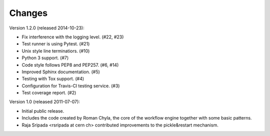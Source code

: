 Changes
=======

Version 1.2.0 (released 2014-10-23):

- Fix interference with the logging level. (#22, #23)
- Test runner is using Pytest. (#21)
- Unix style line terminatiors. (#10)
- Python 3 support. (#7)
- Code style follows PEP8 and PEP257. (#6, #14)
- Improved Sphinx documentation. (#5)
- Testing with Tox support. (#4)
- Configuration for Travis-Cl testing service. (#3)
- Test coverage report. (#2)

Version 1.0 (released 2011-07-07):

- Initial public release.
- Includes the code created by Roman Chyla, the core of the workflow
  engine together with some basic patterns.
- Raja Sripada <rsripada at cern ch> contributed improvements to the
  pickle&restart mechanism.
